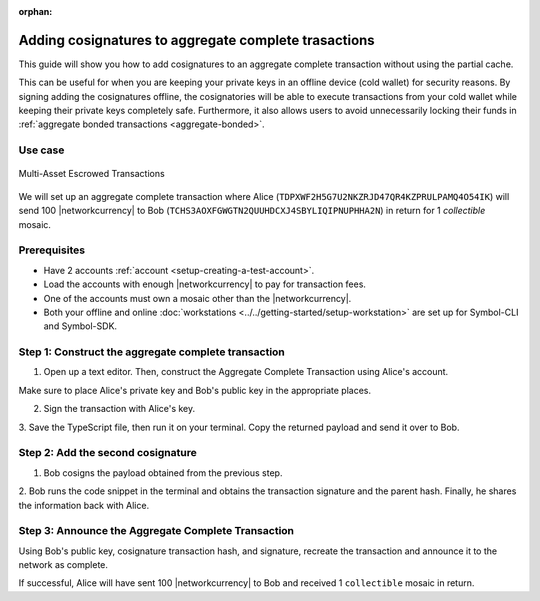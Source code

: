 :orphan:

.. post:: 13 July, 2020
    :category: Aggregate Transaction
    :tags: SDK, CLI
    :excerpt: 1
    :nocomments:

#####################################################
Adding cosignatures to aggregate complete trasactions
#####################################################

This guide will show you how to add cosignatures to an aggregate complete transaction without using the partial cache.

This can be useful for when you are keeping your private keys in an offline device (cold wallet) for security reasons. By signing adding the cosignatures offline, the cosignatories will be able to execute transactions from your cold wallet while keeping their private keys completely safe.
Furthermore, it also allows users to avoid unnecessarily locking their funds in :ref:`aggregate bonded transactions <aggregate-bonded>`.

********
Use case 
********

.. figure:: ../../resources/images/examples/aggregate-escrow-1.png
    :align: center
    :width: 450px

    Multi-Asset Escrowed Transactions

We will set up an aggregate complete transaction where Alice (``TDPXWF2H5G7U2NKZRJD47QR4KZPRULPAMQ4O54IK``) will send 100 |networkcurrency| to Bob (``TCHS3AOXFGWGTN2QUUHDCXJ4SBYLIQIPNUPHHA2N``) in return for 1 `collectible` mosaic.

*************
Prerequisites
*************

- Have 2 accounts :ref:`account <setup-creating-a-test-account>`.
- Load the accounts with enough |networkcurrency| to pay for transaction fees.
- One of the accounts must own a mosaic other than the |networkcurrency|.
- Both your offline and online :doc:`workstations <../../getting-started/setup-workstation>` are set up for Symbol-CLI and Symbol-SDK.

****************************************************
Step 1: Construct the aggregate complete transaction
****************************************************

1. Open up a text editor. Then, construct the Aggregate Complete Transaction using Alice's account.

.. example-code::

    .. viewsource:: ../../resources/examples/typescript/aggregate/AddingCosignaturesAggregateComplete.ts
        :language: typescript
        :start-after:  /* start block 01 */
        :end-before: /* end block 01 */

    .. viewsource:: ../../resources/examples/typescript/aggregate/AddingCosignaturesAggregateComplete.js
        :language: javascript
        :start-after:  /* start block 01 */
        :end-before: /* end block 01 */

    .. viewsource:: ../../resources/examples/java/src/test/java/symbol/guides/examples/aggregate/AddingCosignaturesAggregateComplete.java
        :language: java
        :start-after:  /* start block 01 */
        :end-before: /* end block 01 */

Make sure to place Alice's private key and Bob's public key in the appropriate places.

2. Sign the transaction with Alice's key.

.. example-code::

    .. viewsource:: ../../resources/examples/typescript/aggregate/AddingCosignaturesAggregateComplete.ts
        :language: typescript
        :start-after:  /* start block 02 */
        :end-before: /* end block 02 */

    .. viewsource:: ../../resources/examples/typescript/aggregate/AddingCosignaturesAggregateComplete.js
        :language: javascript
        :start-after:  /* start block 02 */
        :end-before: /* end block 02 */

    .. viewsource:: ../../resources/examples/java/src/test/java/symbol/guides/examples/aggregate/AddingCosignaturesAggregateComplete.java
        :language: java
        :start-after:  /* start block 02 */
        :end-before: /* end block 02 */

3. Save the TypeScript file, then run it on your terminal.
Copy the returned payload and send it over to Bob.

**********************************
Step 2: Add the second cosignature
**********************************

1. Bob cosigns the payload obtained from the previous step.

.. example-code::

  .. viewsource:: ../../resources/examples/typescript/aggregate/AddingCosignaturesAggregateComplete.ts
      :language: typescript
      :start-after:  /* start block 03 */
      :end-before: /* end block 03 */

  .. viewsource:: ../../resources/examples/typescript/aggregate/AddingCosignaturesAggregateComplete.js
      :language: javascript
      :start-after:  /* start block 03 */
      :end-before: /* end block 03 */

  .. viewsource:: ../../resources/examples/java/src/test/java/symbol/guides/examples/aggregate/AddingCosignaturesAggregateComplete.java
      :language: java
      :start-after:  /* start block 03 */
      :end-before: /* end block 03 */


2. Bob runs the code snippet in the terminal and obtains the transaction signature and the parent hash. 
Finally, he shares the information back with Alice.

***************************************************
Step 3: Announce the Aggregate Complete Transaction
***************************************************

Using Bob's public key, cosignature transaction hash, and signature, recreate the transaction and announce it to the network as complete.

.. example-code::

  .. viewsource:: ../../resources/examples/typescript/aggregate/AddingCosignaturesAggregateComplete.ts
      :language: typescript
      :start-after:  /* start block 04 */
      :end-before: /* end block 04 */

  .. viewsource:: ../../resources/examples/typescript/aggregate/AddingCosignaturesAggregateComplete.js
      :language: javascript
      :start-after:  /* start block 04 */
      :end-before: /* end block 04 */

  .. viewsource:: ../../resources/examples/java/src/test/java/symbol/guides/examples/aggregate/AddingCosignaturesAggregateComplete.java
      :language: java
      :start-after:  /* start block 04 */
      :end-before: /* end block 04 */


If successful, Alice will have sent 100 |networkcurrency| to Bob and received 1 ``collectible`` mosaic in return.
